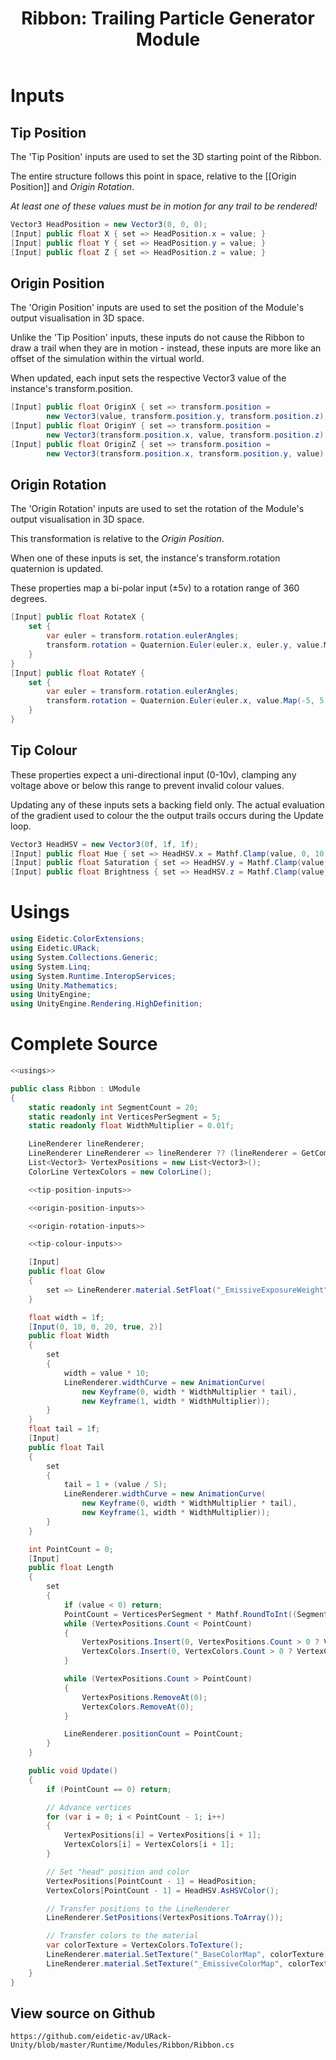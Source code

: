#+TITLE: Ribbon: Trailing Particle Generator Module

* Inputs
** Tip Position
The 'Tip Position' inputs are used to set the 3D starting point of the Ribbon.

The entire structure follows this point in space, relative to the [[Origin
Position]] and [[Origin Rotation]].

/At least one of these values must be in motion for any trail to be rendered!/

#+NAME: tip-position-inputs
#+BEGIN_SRC csharp
Vector3 HeadPosition = new Vector3(0, 0, 0);
[Input] public float X { set => HeadPosition.x = value; }
[Input] public float Y { set => HeadPosition.y = value; }
[Input] public float Z { set => HeadPosition.z = value; }
#+END_SRC
** Origin Position
The 'Origin Position' inputs are used to set the position of the Module's output
visualisation in 3D space.

Unlike the 'Tip Position' inputs, these inputs do not cause the Ribbon to draw a
trail when they are in motion - instead, these inputs are more like an offset of
the simulation within the virtual world.

When updated, each input sets the respective Vector3 value of the instance's
transform.position.

#+NAME: origin-position-inputs
#+BEGIN_SRC csharp
[Input] public float OriginX { set => transform.position =
        new Vector3(value, transform.position.y, transform.position.z); }
[Input] public float OriginY { set => transform.position =
        new Vector3(transform.position.x, value, transform.position.z); }
[Input] public float OriginZ { set => transform.position =
        new Vector3(transform.position.x, transform.position.y, value); }
#+END_SRC
** Origin Rotation
The 'Origin Rotation' inputs are used to set the rotation of the Module's output
visualisation in 3D space.

This transformation is relative to the [[Origin Position]].

When one of these inputs is set, the instance's transform.rotation quaternion is
updated.

These properties map a bi-polar input (±5v) to a rotation range of 360 degrees.

#+NAME: origin-rotation-inputs
#+BEGIN_SRC csharp
[Input] public float RotateX {
    set {
        var euler = transform.rotation.eulerAngles;
        transform.rotation = Quaternion.Euler(euler.x, euler.y, value.Map(-5, 5, -180, 180));
    }
}
[Input] public float RotateY {
    set {
        var euler = transform.rotation.eulerAngles;
        transform.rotation = Quaternion.Euler(euler.x, value.Map(-5, 5, -180, 180), euler.z);
    }
}
#+END_SRC
** Tip Colour

These properties expect a uni-directional input (0-10v), clamping any voltage
above or below this range to prevent invalid colour values.

Updating any of these inputs sets a backing field only. The actual evaluation of
the gradient used to colour the the output trails occurs during the Update loop.

#+NAME: tip-colour-inputs
#+BEGIN_SRC csharp
Vector3 HeadHSV = new Vector3(0f, 1f, 1f);
[Input] public float Hue { set => HeadHSV.x = Mathf.Clamp(value, 0, 10) / 10f; }
[Input] public float Saturation { set => HeadHSV.y = Mathf.Clamp(value, 0, 10) / 10f; }
[Input] public float Brightness { set => HeadHSV.z = Mathf.Clamp(value, 0, 10) / 10f; }
#+END_SRC

* Usings
#+NAME: usings
#+BEGIN_SRC csharp
using Eidetic.ColorExtensions;
using Eidetic.URack;
using System.Collections.Generic;
using System.Linq;
using System.Runtime.InteropServices;
using Unity.Mathematics;
using UnityEngine;
using UnityEngine.Rendering.HighDefinition;
#+END_SRC

* Complete Source
#+BEGIN_SRC csharp :noweb yes :tangle Ribbon.cs
<<usings>>

public class Ribbon : UModule
{
    static readonly int SegmentCount = 20;
    static readonly int VerticesPerSegment = 5;
    static readonly float WidthMultiplier = 0.01f;

    LineRenderer lineRenderer;
    LineRenderer LineRenderer => lineRenderer ?? (lineRenderer = GetComponentsInChildren<LineRenderer>().First());
    List<Vector3> VertexPositions = new List<Vector3>();
    ColorLine VertexColors = new ColorLine();

    <<tip-position-inputs>>

    <<origin-position-inputs>>

    <<origin-rotation-inputs>>

    <<tip-colour-inputs>>

    [Input]
    public float Glow
    {
        set => LineRenderer.material.SetFloat("_EmissiveExposureWeight", value.Map(0, 10, 1, 0.85f));
    }

    float width = 1f;
    [Input(0, 10, 0, 20, true, 2)]
    public float Width
    {
        set
        {
            width = value * 10;
            LineRenderer.widthCurve = new AnimationCurve(
                new Keyframe(0, width * WidthMultiplier * tail),
                new Keyframe(1, width * WidthMultiplier));
        }
    }
    float tail = 1f;
    [Input]
    public float Tail
    {
        set
        {
            tail = 1 + (value / 5);
            LineRenderer.widthCurve = new AnimationCurve(
                new Keyframe(0, width * WidthMultiplier * tail),
                new Keyframe(1, width * WidthMultiplier));
        }
    }

    int PointCount = 0;
    [Input]
    public float Length
    {
        set
        {
            if (value < 0) return;
            PointCount = VerticesPerSegment * Mathf.RoundToInt((SegmentCount + 1) * (value / 2));
            while (VertexPositions.Count < PointCount)
            {
                VertexPositions.Insert(0, VertexPositions.Count > 0 ? VertexPositions[0] : HeadPosition);
                VertexColors.Insert(0, VertexColors.Count > 0 ? VertexColors[0] : HeadHSV.AsHSVColor());
            }

            while (VertexPositions.Count > PointCount)
            {
                VertexPositions.RemoveAt(0);
                VertexColors.RemoveAt(0);
            }

            LineRenderer.positionCount = PointCount;
        }
    }

    public void Update()
    {
        if (PointCount == 0) return;

        // Advance vertices
        for (var i = 0; i < PointCount - 1; i++)
        {
            VertexPositions[i] = VertexPositions[i + 1];
            VertexColors[i] = VertexColors[i + 1];
        }

        // Set "head" position and color
        VertexPositions[PointCount - 1] = HeadPosition;
        VertexColors[PointCount - 1] = HeadHSV.AsHSVColor();

        // Transfer positions to the LineRenderer
        LineRenderer.SetPositions(VertexPositions.ToArray());

        // Transfer colors to the material
        var colorTexture = VertexColors.ToTexture();
        LineRenderer.material.SetTexture("_BaseColorMap", colorTexture);
        LineRenderer.material.SetTexture("_EmissiveColorMap", colorTexture);
    }
}

#+END_SRC

** View source on Github
#+NAME: View source on Github
#+BEGIN_SRC sh :exports results :var filename=(buffer-file-name)
srcfilename=$(echo $(orgfile=${filename:42} && echo ${orgfile::-4}".cs"))
echo "https://github.com/eidetic-av/URack-Unity/blob/master/"$srcfilename
#+END_SRC

#+RESULTS: View source on Github
: https://github.com/eidetic-av/URack-Unity/blob/master/Runtime/Modules/Ribbon/Ribbon.cs
